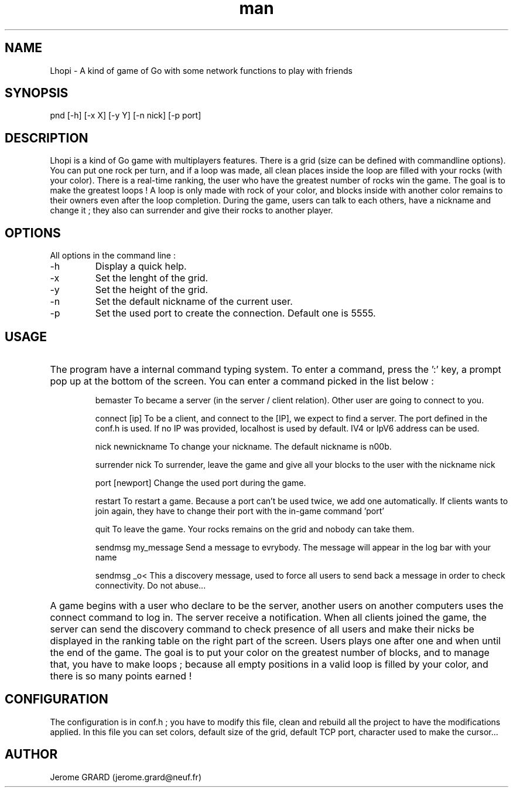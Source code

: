 .\" Manpage for Lhopi
.\" Contact jerome.grard@neuf.fr
.TH man 8 "Oct 2015" "1.0" "Lhopi usage"
.SH NAME
Lhopi \- A kind of game of Go with some network functions to play with friends
.SH SYNOPSIS
pnd [-h] [-x X] [-y Y] [-n nick] [-p port]
.SH DESCRIPTION
Lhopi is a kind of Go game with multiplayers features. There is a grid (size can be defined with commandline options). You can put one rock per turn, and if a loop was made, all clean places inside the loop are filled with your rocks (with your color). There is a real-time ranking, the user who have the greatest number of rocks win the game. The goal is to make the greatest loops ! A loop is only made with rock of your color, and blocks inside with another color remains to their owners even after the loop completion. During the game, users can talk to each others, have a nickname and change it ; they also can surrender and give their rocks to another player.
.SH OPTIONS
All options in the command line :
.B
.IP -h
Display a quick help.
.B
.IP -x
Set the lenght of the grid.
.B
.IP -y
Set the height of the grid.
.B
.IP -n
Set the default nickname of the current user.
.B
.IP -p
Set the used port to create the connection. Default one is 5555.

.SH USAGE
.HP
The program have a internal command typing system. To enter a command, press the ':' key, a prompt pop up at the bottom of the screen. You can
enter a command picked in the list below :

.IP
bemaster
To became a server (in the server / client relation). Other user are going to connect to you.

.IP
connect [ip]
To be a client, and connect to the [IP], we expect to find a server. The port defined in the conf.h is used. If no IP was provided, localhost is
used by default. IV4 or IpV6 address can be used.

.IP
nick newnickname
To change your nickname. The default nickname is n00b.

.IP
surrender nick
To surrender, leave the game and give all your blocks to the user with the nickname nick

.IP
port [newport]
Change the used port during the game.

.IP
restart
To restart a game. Because a port can't be used twice, we add one automatically. If clients wants to join again, they have to change their port with the in-game command 'port'

.IP
quit
To leave the game. Your rocks remains on the grid and nobody can take them.

.IP
sendmsg my_message
Send a message to evrybody. The message will appear in the log bar with your name

.IP
sendmsg \_o<
This a discovery message, used to force all users to send back a message in order to check connectivity. Do not abuse...

.HP
A game begins with a user who declare to be the server, another users on another computers uses the connect command to log in. The server
receive a notification. When all clients joined the game, the server can send the discovery command to check presence of all users and make
their nicks be displayed in the ranking table on the right part of the screen. Users plays one after one and when until the end of the game.
The goal is to put your color on the greatest number of blocks, and to manage that, you have to make loops ; because all empty positions in
a valid loop is filled by your color, and there is so many points earned !

.SH CONFIGURATION
The configuration is in conf.h ; you have to modify this file, clean and rebuild all the project to have the modifications applied. In this
file you can set colors, default size of the grid, default TCP port, character used to make the cursor...


.SH AUTHOR
Jerome GRARD (jerome.grard@neuf.fr)


